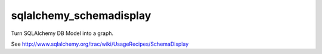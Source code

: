 sqlalchemy_schemadisplay
========================

Turn SQLAlchemy DB Model into a graph.

See http://www.sqlalchemy.org/trac/wiki/UsageRecipes/SchemaDisplay
